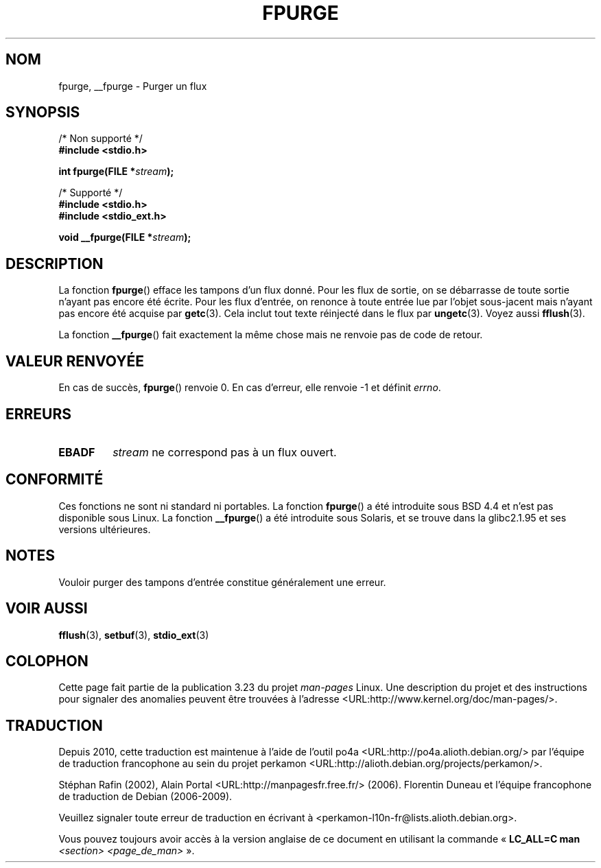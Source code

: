 .\" Copyright (C) 2001 Andries Brouwer <aeb@cwi.nl>.
.\"
.\" Permission is granted to make and distribute verbatim copies of this
.\" manual provided the copyright notice and this permission notice are
.\" preserved on all copies.
.\"
.\" Permission is granted to copy and distribute modified versions of this
.\" manual under the conditions for verbatim copying, provided that the
.\" entire resulting derived work is distributed under the terms of a
.\" permission notice identical to this one.
.\"
.\" Since the Linux kernel and libraries are constantly changing, this
.\" manual page may be incorrect or out-of-date.  The author(s) assume no
.\" responsibility for errors or omissions, or for damages resulting from
.\" the use of the information contained herein.  The author(s) may not
.\" have taken the same level of care in the production of this manual,
.\" which is licensed free of charge, as they might when working
.\" professionally.
.\"
.\" Formatted or processed versions of this manual, if unaccompanied by
.\" the source, must acknowledge the copyright and authors of this work.
.\"
.\"*******************************************************************
.\"
.\" This file was generated with po4a. Translate the source file.
.\"
.\"*******************************************************************
.TH FPURGE 3 "15 décembre 2001" "" "Manuel du programmeur Linux"
.SH NOM
fpurge, __fpurge \- Purger un flux
.SH SYNOPSIS
.nf
/* Non supporté */
\fB#include <stdio.h>\fP
.sp
\fBint fpurge(FILE *\fP\fIstream\fP\fB);\fP
.sp
/* Supporté */
\fB#include <stdio.h>\fP
.br
\fB#include <stdio_ext.h>\fP
.sp
\fBvoid  __fpurge(FILE *\fP\fIstream\fP\fB);\fP
.fi
.SH DESCRIPTION
La fonction \fBfpurge\fP() efface les tampons d'un flux donné. Pour les flux de
sortie, on se débarrasse de toute sortie n'ayant pas encore été écrite. Pour
les flux d'entrée, on renonce à toute entrée lue par l'objet sous\-jacent
mais n'ayant pas encore été acquise par \fBgetc\fP(3). Cela inclut tout texte
réinjecté dans le flux par \fBungetc\fP(3). Voyez aussi \fBfflush\fP(3).
.LP
La fonction \fB__fpurge\fP() fait exactement la même chose mais ne renvoie pas
de code de retour.
.SH "VALEUR RENVOYÉE"
En cas de succès, \fBfpurge\fP() renvoie 0. En cas d'erreur, elle renvoie \-1 et
définit \fIerrno\fP.
.SH ERREURS
.TP 
\fBEBADF\fP
\fIstream\fP ne correspond pas à un flux ouvert.
.SH CONFORMITÉ
Ces fonctions ne sont ni standard ni portables. La fonction \fBfpurge\fP() a
été introduite sous BSD\ 4.4 et n'est pas disponible sous Linux. La fonction
\fB__fpurge\fP() a été introduite sous Solaris, et se trouve dans la glibc\
2.1.95 et ses versions ultérieures.
.SH NOTES
Vouloir purger des tampons d'entrée constitue généralement une erreur.
.SH "VOIR AUSSI"
.\" .BR fclean (3),
\fBfflush\fP(3), \fBsetbuf\fP(3), \fBstdio_ext\fP(3)
.SH COLOPHON
Cette page fait partie de la publication 3.23 du projet \fIman\-pages\fP
Linux. Une description du projet et des instructions pour signaler des
anomalies peuvent être trouvées à l'adresse
<URL:http://www.kernel.org/doc/man\-pages/>.
.SH TRADUCTION
Depuis 2010, cette traduction est maintenue à l'aide de l'outil
po4a <URL:http://po4a.alioth.debian.org/> par l'équipe de
traduction francophone au sein du projet perkamon
<URL:http://alioth.debian.org/projects/perkamon/>.
.PP
Stéphan Rafin (2002),
Alain Portal <URL:http://manpagesfr.free.fr/>\ (2006).
Florentin Duneau et l'équipe francophone de traduction de Debian\ (2006-2009).
.PP
Veuillez signaler toute erreur de traduction en écrivant à
<perkamon\-l10n\-fr@lists.alioth.debian.org>.
.PP
Vous pouvez toujours avoir accès à la version anglaise de ce document en
utilisant la commande
«\ \fBLC_ALL=C\ man\fR \fI<section>\fR\ \fI<page_de_man>\fR\ ».
